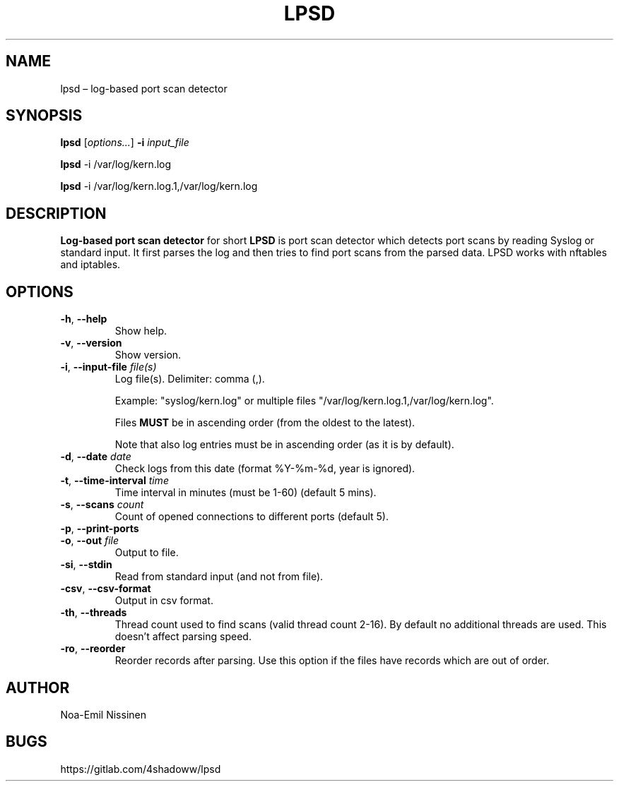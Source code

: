 .TH LPSD 1 "2022-04-08" "pre-1.0"
.SH NAME
lpsd – log-based port scan detector

.SH SYNOPSIS
.B lpsd
[\fIoptions...\fR] \fB-i\fR \fIinput_file\fR
.PP
.B lpsd
-i /var/log/kern.log
.PP
.B lpsd
-i /var/log/kern.log.1,/var/log/kern.log

.SH DESCRIPTION
.B Log-based port scan detector
for short
.B LPSD
is port scan detector which detects port scans by reading Syslog or standard input.
It first parses the log and then tries to find port scans from the parsed data.
LPSD works with nftables and iptables.

.SH OPTIONS
.TP
\fB-h\fR, \fB--help\fR
Show help.
.TP
\fB-v\fR, \fB--version\fR
Show version.
.TP
\fB-i\fR, \fB--input-file\fR \fIfile(s)\fR
Log file(s). Delimiter: comma (,).
.PP
.RS
Example: "syslog/kern.log" or multiple files "/var/log/kern.log.1,/var/log/kern.log".
.RE
.PP
.RS
Files \fBMUST\fR be in ascending order (from the oldest to the latest).
.RE
.PP
.RS
Note that also log entries must be in ascending order (as it is by default).
.RE
.TP
\fB-d\fR, \fB--date\fR \fIdate\fR
Check logs from this date (format %Y-%m-%d, year is ignored).
.TP
\fB-t\fR, \fB--time-interval\fR \fItime\fR
Time interval in minutes (must be 1-60) (default 5 mins).
.TP
\fB-s\fR, \fB--scans\fR \fIcount\fR
Count of opened connections to different ports (default 5).
.TP
\fB-p\fR, \fB--print-ports\fR
.TP
\fB-o\fR, \fB--out\fR \fIfile\fR
Output to file.
.TP
\fB-si\fR, \fB--stdin\fR
Read from standard input (and not from file).
.TP
\fB-csv\fR, \fB--csv-format\fR
Output in csv format.
.TP
\fB-th\fR, \fB--threads\fR
Thread count used to find scans (valid thread count 2-16). By default no additional threads are used. This doesn't affect parsing speed.
.TP
\fB-ro\fR, \fB--reorder\fR
Reorder records after parsing. Use this option if the files have records which are out of order.

.SH AUTHOR
Noa-Emil Nissinen

.SH BUGS
https://gitlab.com/4shadoww/lpsd

